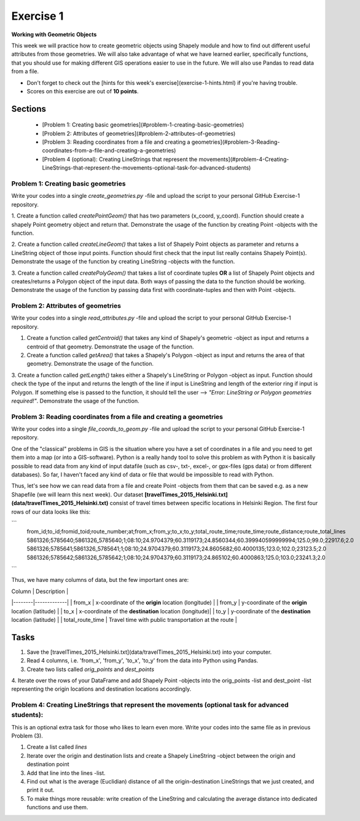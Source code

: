 Exercise 1
==========

**Working with Geometric Objects**

This week we will practice how to create geometric objects using Shapely module and how to find out different useful attributes from those geometries.
We will also take advantage of what we have learned earlier, specifically functions, that you should use for making different GIS operations easier to use
in the future. We will also use Pandas to read data from a file.

- Don't forget to check out the [hints for this week's exercise](exercise-1-hints.html) if you're having trouble.

- Scores on this exercise are out of **10 points**.

Sections
--------

 - [Problem 1: Creating basic geometries](#problem-1-creating-basic-geometries)
 - [Problem 2: Attributes of geometries](#problem-2-attributes-of-geometries)
 - [Problem 3: Reading coordinates from a file and creating a geometries](#problem-3-Reading-coordinates-from-a-file-and-creating-a-geometries)
 - [Problem 4 (optional): Creating LineStrings that represent the movements](#problem-4-Creating-LineStrings-that-represent-the-movements-optional-task-for-advanced-students)

Problem 1: Creating basic geometries
~~~~~~~~~~~~~~~~~~~~~~~~~~~~~~~~~~~~

Write your codes into a single `create_geometries.py` -file and upload the script to your personal GitHub Exercise-1 repository.

1. Create a function called `createPointGeom()` that has two parameters (x_coord, y_coord). Function should create a shapely Point geometry object and return that.
Demonstrate the usage of the function by creating Point -objects with the function.

2. Create a function called `createLineGeom()` that takes a list of Shapely Point objects as parameter and returns a
LineString object of those input points. Function should first check that the input list really contains Shapely Point(s).
Demonstrate the usage of the function by creating LineString -objects with the function.

3. Create a function called `createPolyGeom()` that takes a list of coordinate tuples **OR** a list of Shapely Point objects and creates/returns
a Polygon object of the input data. Both ways of passing the data to the function should be working.
Demonstrate the usage of the function by passing data first with coordinate-tuples and then with Point -objects.

Problem 2: Attributes of geometries
~~~~~~~~~~~~~~~~~~~~~~~~~~~~~~~~~~~

Write your codes into a single `read_attributes.py` -file and upload the script to your personal GitHub Exercise-1 repository.

1. Create a function called `getCentroid()` that takes any kind of Shapely's geometric -object as input and returns a centroid of that geometry. Demonstrate the usage of the function.

2. Create a function called `getArea()` that takes a Shapely's Polygon -object as input and returns the area of that geometry. Demonstrate the usage of the function.

3. Create a function called `getLength()` takes either a Shapely's LineString or Polygon -object as input. Function should check the type of the input and returns the length of
the line if input is LineString and length of the exterior ring if input is Polygon. If something else is passed to the function,
it should tell the user --> `"Error: LineString or Polygon geometries required!"`.  Demonstrate the usage of the function.

Problem 3: Reading coordinates from a file and creating a geometries
~~~~~~~~~~~~~~~~~~~~~~~~~~~~~~~~~~~~~~~~~~~~~~~~~~~~~~~~~~~~~~~~~~~~

Write your codes into a single `file_coords_to_geom.py` -file and upload the script to your personal GitHub Exercise-1 repository.

One of the "classical" problems in GIS is the situation where you have a set of coordinates in a file and you need to get them into a map (or into a GIS-software). Python is a really handy
tool to solve this problem as with Python it is basically possible to read data from any kind of input datafile (such as csv-, txt-, excel-, or gpx-files (gps data) or from different databases).
So far, I haven't faced any kind of data or file that would be impossible to read with Python.

Thus, let's see how we can read data from a file and create Point -objects from them that can be saved e.g. as a new Shapefile (we will learn this next week).
Our dataset **[travelTimes_2015_Helsinki.txt](data/travelTimes_2015_Helsinki.txt)** consist of
travel times between specific locations in Helsinki Region. The first four rows of our data looks like this:

```
   from_id;to_id;fromid_toid;route_number;at;from_x;from_y;to_x;to_y;total_route_time;route_time;route_distance;route_total_lines
   5861326;5785640;5861326_5785640;1;08:10;24.9704379;60.3119173;24.8560344;60.399940599999994;125.0;99.0;22917.6;2.0
   5861326;5785641;5861326_5785641;1;08:10;24.9704379;60.3119173;24.8605682;60.4000135;123.0;102.0;23123.5;2.0
   5861326;5785642;5861326_5785642;1;08:10;24.9704379;60.3119173;24.865102;60.4000863;125.0;103.0;23241.3;2.0
```

Thus, we have many columns of data, but the few important ones are:

| Column | Description |
|--------|-------------|
| from_x | x-coordinate of the **origin** location (longitude) |
| from_y | y-coordinate of the **origin** location (latitude) |
| to_x   | x-coordinate of the **destination** location (longitude)|
| to_y   | y-coordinate of the **destination** location (latitude) |
| total_route_time | Travel time with public transportation at the route |

Tasks
-----

1. Save the [travelTimes_2015_Helsinki.txt](data/travelTimes_2015_Helsinki.txt) into your computer.
2. Read 4 columns, i.e. 'from_x', 'from_y', 'to_x', 'to_y' from the data into Python using Pandas.
3. Create two lists called `orig_points` and `dest_points`
4. Iterate over the rows of your DataFrame and add Shapely Point -objects into the orig_points -list and dest_point -list representing the origin
locations and destination locations accordingly.

Problem 4: Creating LineStrings that represent the movements (optional task for advanced students):
~~~~~~~~~~~~~~~~~~~~~~~~~~~~~~~~~~~~~~~~~~~~~~~~~~~~~~~~~~~~~~~~~~~~~~~~~~~~~~~~~~~~~~~~~~~~~~~~~~~

This is an optional extra task for those who likes to learn even more. Write your codes into the same file as in previous Problem (3).

1. Create a list called `lines`
2. Iterate over the origin and destination lists and create a Shapely LineString -object between the origin and destination point
3. Add that line into the lines -list.
4. Find out what is the average (Euclidian) distance of all the origin-destination LineStrings that we just created, and print it out.
5. To make things more reusable: write creation of the LineString and calculating the average distance into dedicated functions and use them.


